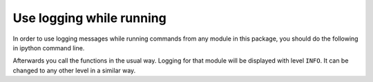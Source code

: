 Use logging while running
-------------------------

In order to use logging messages while running commands from any 
module in this package, you should do the following in ipython command line.

.. code-block:: python
   :linenos:

    import logging
    logging.getLogger('modulation_instability').setLevel(logging.INFO)
    logging.getLogger('bulk_processing').setLevel(logging.INFO)
    from modulation_instability import bulk_processing
    bulk_processing.process_datafile_by_ftp(data_series_file='/Volumes/Seagate Backup Plus Drive/Modulation_Instability/2018-07-17-0001-RAW.hdf5', parameter_file='/Volumes/Seagate Backup Plus Drive/Modulation_Instability/ftp_processing_parameters.yaml')


Afterwards you call the functions in the usual way. Logging for that
module will be displayed with level ``INFO``. It can be changed to
any other level in a similar way.


